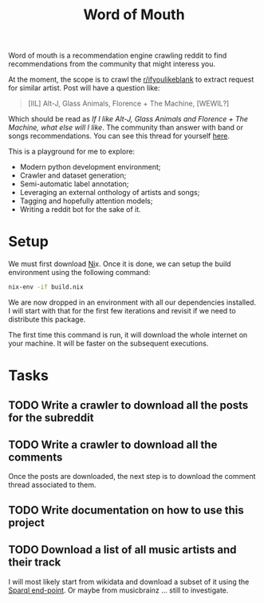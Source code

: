 #+TITLE: Word of Mouth

Word of mouth is a recommendation engine crawling reddit to find
recommendations from the community that might interess you.

At the moment, the scope is to crawl the [[https://reddit.com/ifyoulikeblank][r/ifyoulikeblank]] to extract
request for similar artist. Post will have a question like:

#+begin_quote
[IIL] Alt-J, Glass Animals, Florence + The Machine, [WEWIL?]
#+end_quote

Which should be read as /If I like Alt-J, Glass Animals and Florence +
The Machine, what else will I like/. The
community than answer with band or songs recommendations. You can see
this thread for yourself [[https://www.reddit.com/r/ifyoulikeblank/comments/9tdu7c/iil_altj_glass_animals_florence_the_machine_wewil/][here]].

This is a playground for me to explore:

- Modern python development environment;
- Crawler and dataset generation;
- Semi-automatic label annotation;
- Leveraging an external onthology of artists and songs;
- Tagging and hopefully attention models;
- Writing a reddit bot for the sake of it.

* Setup

We must first download [[https://nixos.org/][Ni]]x.  Once it is done, we can setup the build
environment using the following command:

#+begin_src sh
nix-env -if build.nix
#+end_src

We are now dropped in an environment with all our dependencies
installed. I will start with that for the first few iterations and
revisit if we need to distribute this package.

The first time this command is run, it will download the whole
internet on your machine. It will be faster on the subsequent
executions.

* Tasks

** TODO Write a crawler to download all the posts for the subreddit
** TODO Write a crawler to download all the comments

Once the posts are downloaded, the next step is to download the
comment thread associated to them.

** TODO Write documentation on how to use this project
** TODO Download a list of all music artists and their track

I will most likely start from wikidata and download a subset of it
using the [[https://www.wikidata.org/wiki/Wikidata:Data_access#SPARQL_endpoints][Sparql end-point]]. Or maybe from musicbrainz ... still to
investigate.

